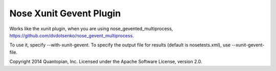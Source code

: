 Nose Xunit Gevent Plugin
========================

Works like the xunit plugin, when you are using
nose_gevented_multiprocess,
https://github.com/dvdotsenko/nose_gevent_multiprocess.

To use it, specify --with-xunit-gevent. To specify the output file for
results (default is nosetests.xml), use --xunit-gevent-file.

Copyright 2014 Quantopian, Inc. Licensed under the Apache Software
License, version 2.0.
